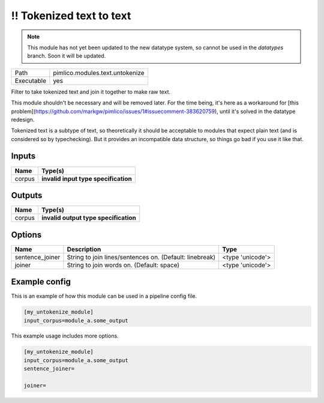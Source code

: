 !! Tokenized text to text
~~~~~~~~~~~~~~~~~~~~~~~~~

.. py:module:: pimlico.modules.text.untokenize

.. note::

   This module has not yet been updated to the new datatype system, so cannot be used in the `datatypes` branch. Soon it will be updated.

+------------+---------------------------------+
| Path       | pimlico.modules.text.untokenize |
+------------+---------------------------------+
| Executable | yes                             |
+------------+---------------------------------+

Filter to take tokenized text and join it together to make raw text.

This module shouldn't be necessary and will be removed later. For the time
being, it's here as a workaround for [this problem](https://github.com/markgw/pimlico/issues/1#issuecomment-383620759),
until it's solved in the datatype redesign.

Tokenized text is a subtype of text, so theoretically it should be acceptable to modules
that expect plain text (and is considered so by typechecking). But it provides an incompatible
data structure, so things go bad if you use it like that.

.. todo::

   Update to new datatypes system and add test pipeline


Inputs
======

+--------+--------------------------------------+
| Name   | Type(s)                              |
+========+======================================+
| corpus | **invalid input type specification** |
+--------+--------------------------------------+

Outputs
=======

+--------+---------------------------------------+
| Name   | Type(s)                               |
+========+=======================================+
| corpus | **invalid output type specification** |
+--------+---------------------------------------+

Options
=======

+-----------------+---------------------------------------------------------+------------------+
| Name            | Description                                             | Type             |
+=================+=========================================================+==================+
| sentence_joiner | String to join lines/sentences on. (Default: linebreak) | <type 'unicode'> |
+-----------------+---------------------------------------------------------+------------------+
| joiner          | String to join words on. (Default: space)               | <type 'unicode'> |
+-----------------+---------------------------------------------------------+------------------+

Example config
==============

This is an example of how this module can be used in a pipeline config file.

.. code-block:: ini
   
   [my_untokenize_module]
   input_corpus=module_a.some_output
   

This example usage includes more options.

.. code-block:: ini
   
   [my_untokenize_module]
   input_corpus=module_a.some_output
   sentence_joiner=
   
   joiner= 

